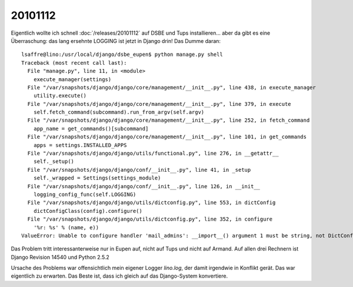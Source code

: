 20101112
========

Eigentlich wollte ich schnell :doc:`/releases/20101112` 
auf DSBE und Tups installieren... 
aber da gibt es eine Überraschung: 
das lang ersehnte LOGGING ist jetzt in Django drin! 
Das Dumme daran::
  
  lsaffre@lino:/usr/local/django/dsbe_eupen$ python manage.py shell
  Traceback (most recent call last):
    File "manage.py", line 11, in <module>
      execute_manager(settings)
    File "/var/snapshots/django/django/core/management/__init__.py", line 438, in execute_manager
      utility.execute()
    File "/var/snapshots/django/django/core/management/__init__.py", line 379, in execute
      self.fetch_command(subcommand).run_from_argv(self.argv)
    File "/var/snapshots/django/django/core/management/__init__.py", line 252, in fetch_command
      app_name = get_commands()[subcommand]
    File "/var/snapshots/django/django/core/management/__init__.py", line 101, in get_commands
      apps = settings.INSTALLED_APPS
    File "/var/snapshots/django/django/utils/functional.py", line 276, in __getattr__
      self._setup()
    File "/var/snapshots/django/django/conf/__init__.py", line 41, in _setup
      self._wrapped = Settings(settings_module)
    File "/var/snapshots/django/django/conf/__init__.py", line 126, in __init__
      logging_config_func(self.LOGGING)
    File "/var/snapshots/django/django/utils/dictconfig.py", line 553, in dictConfig
      dictConfigClass(config).configure()
    File "/var/snapshots/django/django/utils/dictconfig.py", line 352, in configure
      '%r: %s' % (name, e))
  ValueError: Unable to configure handler 'mail_admins': __import__() argument 1 must be string, not DictConfigurator  
  

Das Problem tritt interessanterweise nur in Eupen auf, nicht auf Tups und nicht auf Armand.
Auf allen drei Rechnern ist Django Revision 14540 und Python 2.5.2

Ursache des Problems war offensichtlich mein eigener Logger `lino.log`, 
der damit irgendwie in Konflikt gerät. 
Das war eigentlich zu erwarten.
Das Beste ist, dass ich gleich auf das Django-System konvertiere.

